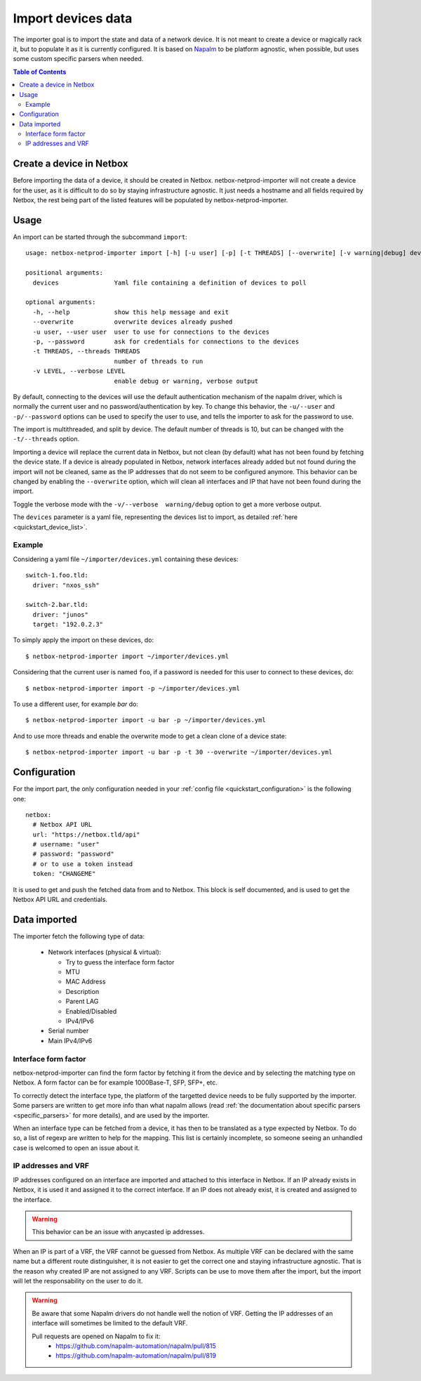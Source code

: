 .. _import:

===================
Import devices data
===================


The importer goal is to import the state and data of a network device. It is
not meant to create a device or magically rack it, but to populate it as it is
currently configured. It is based on `Napalm <https://napalm.readthedocs.io>`_
to be platform agnostic, when possible, but uses some custom specific parsers
when needed.


.. contents:: Table of Contents
   :depth: 3


Create a device in Netbox
-------------------------

Before importing the data of a device, it should be created in Netbox.
netbox-netprod-importer will not create a device for the user, as it is
difficult to do so by staying infrastructure agnostic. It just needs a
hostname and all fields required by Netbox, the rest being part of the listed
features will be populated by netbox-netprod-importer.


Usage
-----

An import can be started through the subcommand ``import``::

    usage: netbox-netprod-importer import [-h] [-u user] [-p] [-t THREADS] [--overwrite] [-v warning|debug] devices

    positional arguments:
      devices               Yaml file containing a definition of devices to poll

    optional arguments:
      -h, --help            show this help message and exit
      --overwrite           overwrite devices already pushed
      -u user, --user user  user to use for connections to the devices
      -p, --password        ask for credentials for connections to the devices
      -t THREADS, --threads THREADS
                            number of threads to run
      -v LEVEL, --verbose LEVEL
                            enable debug or warning, verbose output

By default, connecting to the devices will use the default authentication
mechanism of the napalm driver, which is normally the current user and no
password/authentication by key. To change this behavior, the ``-u/--user`` and
``-p/--password`` options can be used to specify the user to use, and tells the
importer to ask for the password to use.

The import is multithreaded, and split by device. The default number of threads
is 10, but can be changed with the ``-t/--threads`` option.

Importing a device will replace the current data in Netbox, but not clean (by
default) what has not been found by fetching the device state. If a device is
already populated in Netbox, network interfaces already added but not found
during the import will not be cleaned, same as the IP addresses that do not
seem to be configured anymore. This behavior can be changed by enabling the
``--overwrite`` option, which will clean all interfaces and IP that have not been
found during the import.

Toggle the verbose mode with the ``-v/--verbose  warning/debug`` option to
get a more verbose output.

The ``devices`` parameter is a yaml file, representing the devices list to
import, as detailed :ref:`here <quickstart_device_list>`.


Example
~~~~~~~

Considering a yaml file ``~/importer/devices.yml`` containing these devices::

    switch-1.foo.tld:
      driver: "nxos_ssh"

    switch-2.bar.tld:
      driver: "junos"
      target: "192.0.2.3"

To simply apply the import on these devices, do::

    $ netbox-netprod-importer import ~/importer/devices.yml

Considering that the current user is named ``foo``, if a password is needed for
this user to connect to these devices, do::

    $ netbox-netprod-importer import -p ~/importer/devices.yml

To use a different user, for example `bar` do::

    $ netbox-netprod-importer import -u bar -p ~/importer/devices.yml

And to use more threads and enable the overwrite mode to get a clean clone of a
device state::

    $ netbox-netprod-importer import -u bar -p -t 30 --overwrite ~/importer/devices.yml


Configuration
-------------

For the import part, the only configuration needed in your
:ref:`config file <quickstart_configuration>` is the following one::

    netbox:
      # Netbox API URL
      url: "https://netbox.tld/api"
      # username: "user"
      # password: "password"
      # or to use a token instead
      token: "CHANGEME"


It is used to get and push the fetched data from and to Netbox. This block
is self documented, and is used to get the Netbox API URL and credentials.


Data imported
-------------

.. _import_data_imported:

The importer fetch the following type of data:

  - Network interfaces (physical & virtual):

    * Try to guess the interface form factor
    * MTU
    * MAC Address
    * Description
    * Parent LAG
    * Enabled/Disabled
    * IPv4/IPv6

  - Serial number
  - Main IPv4/IPv6


Interface form factor
~~~~~~~~~~~~~~~~~~~~~

netbox-netprod-importer can find the form factor by fetching it from the device
and by selecting the matching type on Netbox. A form factor can be for example
1000Base-T, SFP, SFP+, etc.

To correctly detect the interface type, the platform of the targetted device
needs to be fully supported by the importer. Some parsers are written to get
more info than what napalm allows (read :ref:`the documentation about specific
parsers <specific_parsers>` for more details), and are used by the importer.

When an interface type can be fetched from a device, it has then to be
translated as a type expected by Netbox. To do so, a list of regexp
are written to help for the mapping. This list is certainly incomplete, so
someone seeing an unhandled case is welcomed to open an issue about it.


IP addresses and VRF
~~~~~~~~~~~~~~~~~~~~

IP addresses configured on an interface are imported and attached to this
interface in Netbox. If an IP already exists in Netbox, it is used it
and assigned it to the correct interface. If an IP does not already exist,
it is created and assigned to the interface.

.. warning::
  This behavior can be an issue with anycasted ip addresses.

When an IP is part of a VRF, the VRF cannot be guessed from Netbox. As multiple
VRF can be declared with the same name but a different route distinguisher, it
is not easier to get the correct one and staying infrastructure agnostic. That
is the reason why created IP are not assigned to any VRF. Scripts can be use to
move them after the import, but the import will let the responsability on the
user to do it.

.. warning::
  Be aware that some Napalm drivers do not handle well the notion of VRF.
  Getting the IP addresses of an interface will sometimes be limited to the
  default VRF.

  Pull requests are opened on Napalm to fix it:
    - https://github.com/napalm-automation/napalm/pull/815
    - https://github.com/napalm-automation/napalm/pull/819
